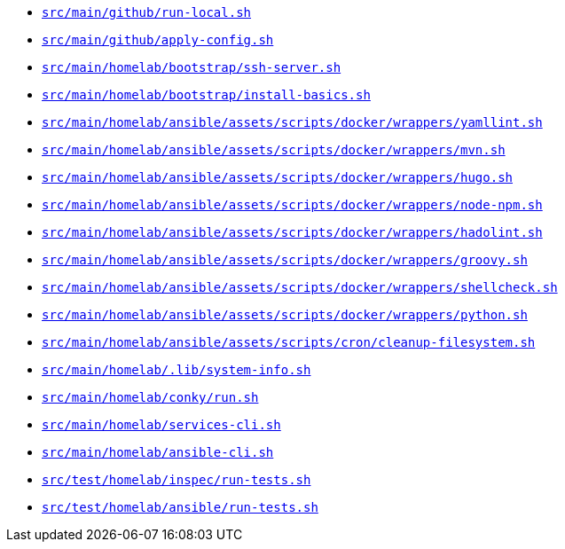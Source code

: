 * `xref:AUTO-GENERATED:bash-docs/src/main/github/run-local-sh.adoc[src/main/github/run-local.sh]`
* `xref:AUTO-GENERATED:bash-docs/src/main/github/apply-config-sh.adoc[src/main/github/apply-config.sh]`
* `xref:AUTO-GENERATED:bash-docs/src/main/homelab/bootstrap/ssh-server-sh.adoc[src/main/homelab/bootstrap/ssh-server.sh]`
* `xref:AUTO-GENERATED:bash-docs/src/main/homelab/bootstrap/install-basics-sh.adoc[src/main/homelab/bootstrap/install-basics.sh]`
* `xref:AUTO-GENERATED:bash-docs/src/main/homelab/ansible/assets/scripts/docker/wrappers/yamllint-sh.adoc[src/main/homelab/ansible/assets/scripts/docker/wrappers/yamllint.sh]`
* `xref:AUTO-GENERATED:bash-docs/src/main/homelab/ansible/assets/scripts/docker/wrappers/mvn-sh.adoc[src/main/homelab/ansible/assets/scripts/docker/wrappers/mvn.sh]`
* `xref:AUTO-GENERATED:bash-docs/src/main/homelab/ansible/assets/scripts/docker/wrappers/hugo-sh.adoc[src/main/homelab/ansible/assets/scripts/docker/wrappers/hugo.sh]`
* `xref:AUTO-GENERATED:bash-docs/src/main/homelab/ansible/assets/scripts/docker/wrappers/node-npm-sh.adoc[src/main/homelab/ansible/assets/scripts/docker/wrappers/node-npm.sh]`
* `xref:AUTO-GENERATED:bash-docs/src/main/homelab/ansible/assets/scripts/docker/wrappers/hadolint-sh.adoc[src/main/homelab/ansible/assets/scripts/docker/wrappers/hadolint.sh]`
* `xref:AUTO-GENERATED:bash-docs/src/main/homelab/ansible/assets/scripts/docker/wrappers/groovy-sh.adoc[src/main/homelab/ansible/assets/scripts/docker/wrappers/groovy.sh]`
* `xref:AUTO-GENERATED:bash-docs/src/main/homelab/ansible/assets/scripts/docker/wrappers/shellcheck-sh.adoc[src/main/homelab/ansible/assets/scripts/docker/wrappers/shellcheck.sh]`
* `xref:AUTO-GENERATED:bash-docs/src/main/homelab/ansible/assets/scripts/docker/wrappers/python-sh.adoc[src/main/homelab/ansible/assets/scripts/docker/wrappers/python.sh]`
* `xref:AUTO-GENERATED:bash-docs/src/main/homelab/ansible/assets/scripts/cron/cleanup-filesystem-sh.adoc[src/main/homelab/ansible/assets/scripts/cron/cleanup-filesystem.sh]`
* `xref:AUTO-GENERATED:bash-docs/src/main/homelab/.lib/system-info-sh.adoc[src/main/homelab/.lib/system-info.sh]`
* `xref:AUTO-GENERATED:bash-docs/src/main/homelab/conky/run-sh.adoc[src/main/homelab/conky/run.sh]`
* `xref:AUTO-GENERATED:bash-docs/src/main/homelab/services-cli-sh.adoc[src/main/homelab/services-cli.sh]`
* `xref:AUTO-GENERATED:bash-docs/src/main/homelab/ansible-cli-sh.adoc[src/main/homelab/ansible-cli.sh]`
* `xref:AUTO-GENERATED:bash-docs/src/test/homelab/inspec/run-tests-sh.adoc[src/test/homelab/inspec/run-tests.sh]`
* `xref:AUTO-GENERATED:bash-docs/src/test/homelab/ansible/run-tests-sh.adoc[src/test/homelab/ansible/run-tests.sh]`
